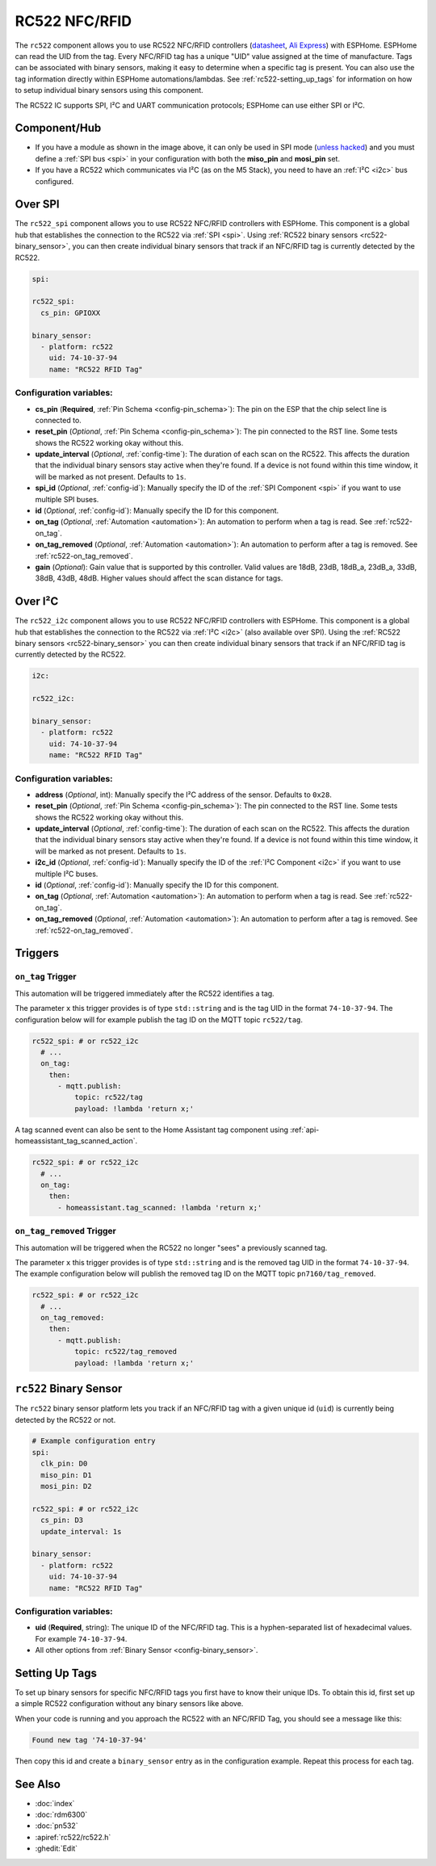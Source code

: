 RC522 NFC/RFID
==============

.. seo::
    :description: Instructions for setting up RC522 NFC/RFID tag readers and tags in ESPHome
    :image: rc522.jpg
    :keywords: RC522, NFC, RFID

.. _rc522-component:

.. figure:: images/rc522-full.jpg
    :align: center
    :width: 60.0%

The ``rc522`` component allows you to use RC522 NFC/RFID controllers
(`datasheet <https://www.nxp.com/docs/en/data-sheet/MFRC522.pdf>`__, `Ali Express <https://www.aliexpress.com/item/1260729519.html>`__)
with ESPHome. ESPHome can read the UID from the tag. Every NFC/RFID tag has a unique "UID" value assigned at the time
of manufacture. Tags can be associated with binary sensors, making it easy to determine when a specific tag is present.
You can also use the tag information directly within ESPHome automations/lambdas. See :ref:`rc522-setting_up_tags` for
information on how to setup individual binary sensors using this component.

The RC522 IC supports SPI, I²C and UART communication protocols; ESPHome can use either SPI or I²C.

Component/Hub
-------------

- If you have a module as shown in the image above, it can only be used in SPI mode
  (`unless hacked <https://forum.arduino.cc/index.php?topic=442750.0>`__) and you must define a :ref:`SPI bus <spi>`
  in your configuration with both the **miso_pin** and **mosi_pin** set.

- If you have a RC522 which communicates via I²C (as on the M5 Stack), you need to have an :ref:`I²C <i2c>` bus configured.

Over SPI
--------

The ``rc522_spi`` component allows you to use RC522 NFC/RFID controllers with ESPHome. This component is a global hub
that establishes the connection to the RC522 via :ref:`SPI <spi>`. Using :ref:`RC522 binary sensors <rc522-binary_sensor>`,
you can then create individual binary sensors that track if an NFC/RFID tag is currently detected by the RC522.

.. code-block:: yaml

    spi:

    rc522_spi:
      cs_pin: GPIOXX

    binary_sensor:
      - platform: rc522
        uid: 74-10-37-94
        name: "RC522 RFID Tag"

Configuration variables:
************************

- **cs_pin** (**Required**, :ref:`Pin Schema <config-pin_schema>`): The pin on the ESP that the chip select line
  is connected to.
- **reset_pin** (*Optional*, :ref:`Pin Schema <config-pin_schema>`): The pin connected to the RST line. Some tests
  shows the RC522 working okay without this.
- **update_interval** (*Optional*, :ref:`config-time`): The duration of each scan on the RC522. This affects the
  duration that the individual binary sensors stay active when they're found.
  If a device is not found within this time window, it will be marked as not present. Defaults to ``1s``.
- **spi_id** (*Optional*, :ref:`config-id`): Manually specify the ID of the :ref:`SPI Component <spi>` if you want
  to use multiple SPI buses.
- **id** (*Optional*, :ref:`config-id`): Manually specify the ID for this component.
- **on_tag** (*Optional*, :ref:`Automation <automation>`): An automation to perform when a tag is read. See
  :ref:`rc522-on_tag`.
- **on_tag_removed** (*Optional*, :ref:`Automation <automation>`): An automation to perform after a tag is removed. See
  :ref:`rc522-on_tag_removed`.
- **gain** (*Optional*): Gain value that is supported by this controller. Valid values are 18dB, 
  23dB, 18dB_a, 23dB_a, 33dB, 38dB, 43dB, 48dB. Higher values should affect the scan distance for tags.

Over I²C
--------

The ``rc522_i2c`` component allows you to use RC522 NFC/RFID controllers with ESPHome. This component is a global hub
that establishes the connection to the RC522 via :ref:`I²C <i2c>` (also available over SPI). Using the
:ref:`RC522 binary sensors <rc522-binary_sensor>` you can then create individual binary sensors that track if
an NFC/RFID tag is currently detected by the RC522.

.. code-block:: yaml

    i2c:

    rc522_i2c:

    binary_sensor:
      - platform: rc522
        uid: 74-10-37-94
        name: "RC522 RFID Tag"

Configuration variables:
************************

- **address** (*Optional*, int): Manually specify the I²C address of the sensor. Defaults to ``0x28``.
- **reset_pin** (*Optional*, :ref:`Pin Schema <config-pin_schema>`): The pin connected to the RST line. Some tests
  shows the RC522 working okay without this.
- **update_interval** (*Optional*, :ref:`config-time`): The duration of each scan on the RC522. This affects the
  duration that the individual binary sensors stay active when they're found.
  If a device is not found within this time window, it will be marked as not present. Defaults to ``1s``.
- **i2c_id** (*Optional*, :ref:`config-id`): Manually specify the ID of the :ref:`I²C Component <i2c>` if you want
  to use multiple I²C buses.
- **id** (*Optional*, :ref:`config-id`): Manually specify the ID for this component.
- **on_tag** (*Optional*, :ref:`Automation <automation>`): An automation to perform when a tag is read. See
  :ref:`rc522-on_tag`.
- **on_tag_removed** (*Optional*, :ref:`Automation <automation>`): An automation to perform after a tag is removed. See
  :ref:`rc522-on_tag_removed`.

Triggers
--------

.. _rc522-on_tag:

``on_tag`` Trigger
******************

This automation will be triggered immediately after the RC522 identifies a tag.

The parameter ``x`` this trigger provides is of type ``std::string`` and is the tag UID in the format
``74-10-37-94``. The configuration below will for example publish the tag ID on the MQTT topic ``rc522/tag``.

.. code-block:: yaml

    rc522_spi: # or rc522_i2c
      # ...
      on_tag:
        then:
          - mqtt.publish:
              topic: rc522/tag
              payload: !lambda 'return x;'

A tag scanned event can also be sent to the Home Assistant tag component
using :ref:`api-homeassistant_tag_scanned_action`.

.. code-block:: yaml

    rc522_spi: # or rc522_i2c
      # ...
      on_tag:
        then:
          - homeassistant.tag_scanned: !lambda 'return x;'

.. _rc522-on_tag_removed:

``on_tag_removed`` Trigger
**************************

This automation will be triggered when the RC522 no longer "sees" a previously scanned tag.

The parameter ``x`` this trigger provides is of type ``std::string`` and is the removed tag UID in the format
``74-10-37-94``. The example configuration below will publish the removed tag ID on the MQTT topic ``pn7160/tag_removed``.

.. code-block:: yaml

    rc522_spi: # or rc522_i2c
      # ...
      on_tag_removed:
        then:
          - mqtt.publish:
              topic: rc522/tag_removed
              payload: !lambda 'return x;'



.. _rc522-binary_sensor:

``rc522`` Binary Sensor
-----------------------

The ``rc522`` binary sensor platform lets you track if an NFC/RFID tag with a given unique id (``uid``) is currently
being detected by the RC522 or not.

.. code-block:: yaml

    # Example configuration entry
    spi:
      clk_pin: D0
      miso_pin: D1
      mosi_pin: D2

    rc522_spi: # or rc522_i2c
      cs_pin: D3
      update_interval: 1s

    binary_sensor:
      - platform: rc522
        uid: 74-10-37-94
        name: "RC522 RFID Tag"

Configuration variables:
************************

- **uid** (**Required**, string): The unique ID of the NFC/RFID tag. This is a hyphen-separated list
  of hexadecimal values. For example ``74-10-37-94``.
- All other options from :ref:`Binary Sensor <config-binary_sensor>`.

.. _rc522-setting_up_tags:

Setting Up Tags
---------------

To set up binary sensors for specific NFC/RFID tags you first have to know their unique IDs. To obtain this
id, first set up a simple RC522 configuration without any binary sensors like above.

When your code is running and you approach the RC522 with an NFC/RFID Tag, you should see a message like this:

.. code::

    Found new tag '74-10-37-94'

Then copy this id and create a ``binary_sensor`` entry as in the configuration example. Repeat this process for each tag.

See Also
--------

- :doc:`index`
- :doc:`rdm6300`
- :doc:`pn532`
- :apiref:`rc522/rc522.h`
- :ghedit:`Edit`
